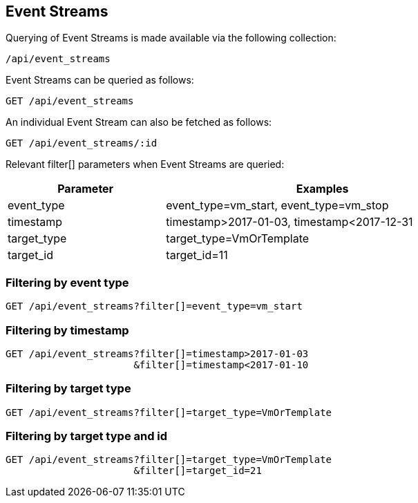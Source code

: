 
[[event-streams]]
== Event Streams

Querying of Event Streams is made available via the following collection:

[source,data]
----
/api/event_streams
----

Event Streams can be queried as follows:

[source,data]
----
GET /api/event_streams
----

An individual Event Stream can also be fetched as follows:

[source,data]
----
GET /api/event_streams/:id
----

Relevant filter[] parameters when Event Streams are queried:

[options=header,cols="2,4",width=80%]
|======================
| Parameter | Examples
| event_type | event_type=vm_start, event_type=vm_stop
| timestamp | timestamp>2017-01-03, timestamp<2017-12-31
| target_type | target_type=VmOrTemplate
| target_id | target_id=11
|======================

=== Filtering by event type

[source,data]
----
GET /api/event_streams?filter[]=event_type=vm_start
----

=== Filtering by timestamp

[source,data]
----
GET /api/event_streams?filter[]=timestamp>2017-01-03
                      &filter[]=timestamp<2017-01-10
----

=== Filtering by target type

[source,data]
----
GET /api/event_streams?filter[]=target_type=VmOrTemplate
----

=== Filtering by target type and id

[source,data]
----
GET /api/event_streams?filter[]=target_type=VmOrTemplate
                      &filter[]=target_id=21
----

